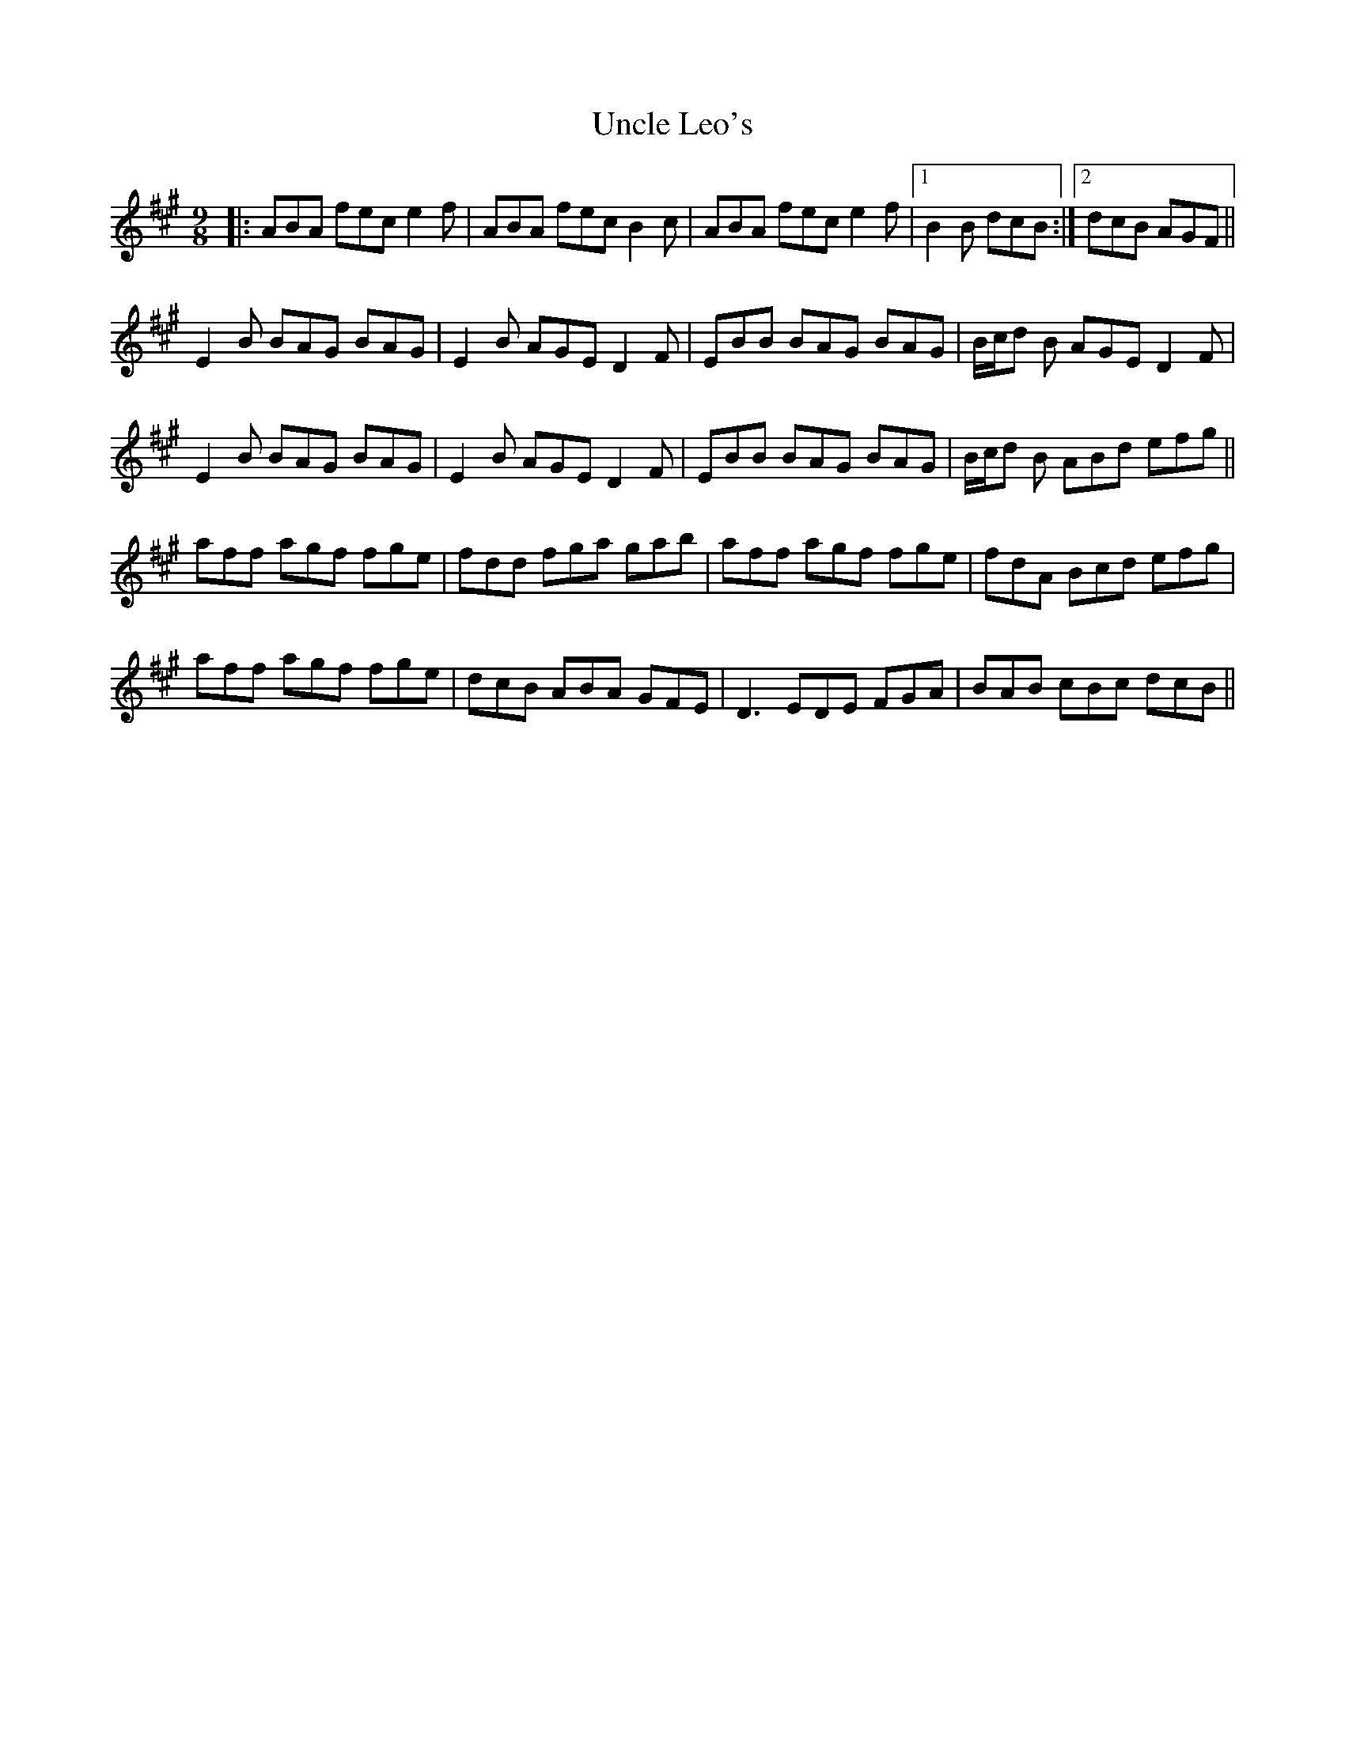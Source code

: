 X: 41530
T: Uncle Leo's
R: slip jig
M: 9/8
K: Amajor
|:ABA fec e2f|ABA fec B2c|ABA fec e2f|1 B2B dcB:|2 dcB AGF||
E2B BAG BAG|E2B AGE D2F|EBB BAG BAG|B/c/d B AGE D2F|
E2B BAG BAG|E2B AGE D2F|EBB BAG BAG|B/c/d B ABd efg||
aff agf fge|fdd fga gab|aff agf fge|fdA Bcd efg|
aff agf fge|dcB ABA GFE|D3 EDE FGA|BAB cBc dcB||

